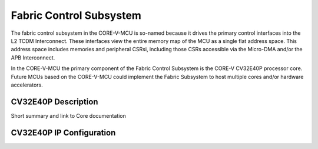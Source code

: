 ..
   Copyright (c) 2023 OpenHW Group
   SPDX-License-Identifier: Apache-2.0 WITH SHL-2.0

.. _fabric_control_subsystem:

Fabric Control Subsystem
========================
The fabric control subsystem in the CORE-V-MCU is so-named because it drives the primary control interfaces into the L2 TCDM Interconnect.
These interfaces view the entire memory map of the MCU as a single flat address space.
This address space includes memories and peripheral CSRsi, including those CSRs accessible via the Micro-DMA and/or the APB Interconnect.

In the CORE-V-MCU the primary component of the Fabric Control Subsystem is the CORE-V CV32E40P processor core.
Future MCUs based on the CORE-V-MCU could implement the Fabric Subsystem to host multiple cores and/or hardware accelerators.

CV32E40P Description
--------------------

Short summary and link to Core documentation

CV32E40P IP Configuration
-------------------------


